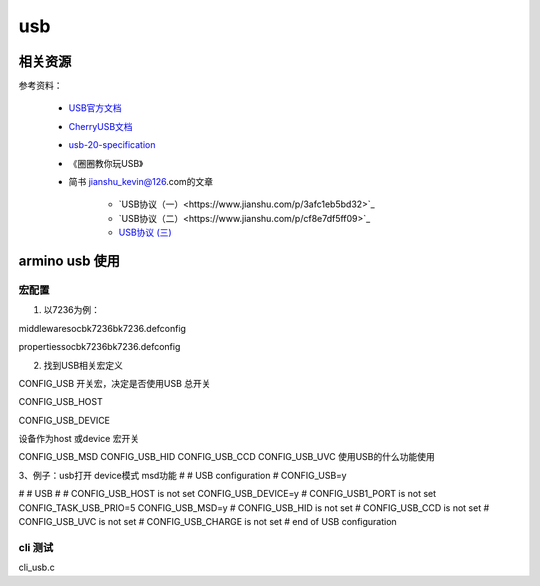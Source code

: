 =====
usb
=====

相关资源
============

参考资料：

 - `USB官方文档 <https://www.usb.org/documents>`_
 - `CherryUSB文档 <https://cherryusb.readthedocs.io/zh_CN/latest/>`_
 - `usb-20-specification <https://www.usb.org/document-library/usb-20-specification>`_
 - 《圈圈教你玩USB》
 - 简书 jianshu_kevin@126.com的文章

     - `USB协议（一）<https://www.jianshu.com/p/3afc1eb5bd32>`_
     - `USB协议（二）<https://www.jianshu.com/p/cf8e7df5ff09>`_
     - `USB协议 (三) <https://www.jianshu.com/p/2a6e22194cd3>`_

armino usb 使用
==================

----------
宏配置
----------

1. 以7236为例：

middleware\soc\bk7236\bk7236.defconfig

properties\soc\bk7236\bk7236.defconfig

2. 找到USB相关宏定义

CONFIG_USB  开关宏，决定是否使用USB  总开关

CONFIG_USB_HOST

CONFIG_USB_DEVICE

设备作为host 或device 宏开关

CONFIG_USB_MSD
CONFIG_USB_HID
CONFIG_USB_CCD
CONFIG_USB_UVC
使用USB的什么功能使用


3、例子：usb打开   device模式   msd功能
#
# USB configuration
#
CONFIG_USB=y

#
# USB
#
# CONFIG_USB_HOST is not set
CONFIG_USB_DEVICE=y
# CONFIG_USB1_PORT is not set
CONFIG_TASK_USB_PRIO=5
CONFIG_USB_MSD=y
# CONFIG_USB_HID is not set
# CONFIG_USB_CCD is not set
# CONFIG_USB_UVC is not set
# CONFIG_USB_CHARGE is not set
# end of USB configuration

----------
cli 测试
----------

cli_usb.c